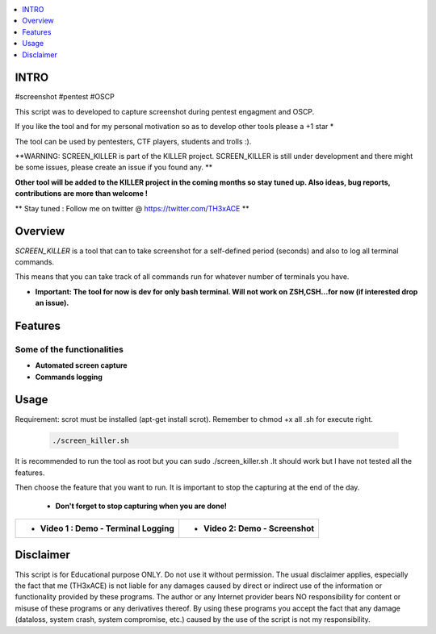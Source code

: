 .. raw:: html

   <h1 align="center">

.. image:: ./pictures/scrk.png
 	:width: 700px
 	:alt: Project

.. raw:: html

   <br class="title">
   KILLER PROJECT
   <br>
  </h1>

.. contents:: 
    :local:
    :depth: 1

=============
INTRO
=============

#screenshot #pentest #OSCP 

This script was to developed to capture screenshot during pentest engagment and OSCP.

If you like the tool and for my personal motivation so as to develop other tools please a +1 star * 

The tool can be used by pentesters, CTF players, students and trolls :).

**WARNING: SCREEN_KILLER is part of the KILLER project. SCREEN_KILLER is still under development 
and there might be some issues, please create an issue if you found any. **

**Other tool will be added to the KILLER project in the coming months so stay tuned up. Also ideas, bug reports, contributions are more than welcome !**

** Stay tuned : Follow me on twitter @ https://twitter.com/TH3xACE **

=============
Overview
=============

*SCREEN_KILLER* is a tool that can to take screenshot for a self-defined period (seconds) and also to log all terminal commands.

This means that you can take track of all commands run for whatever number of terminals you have.

* **Important: The tool for now is dev for only bash terminal. Will not work on ZSH,CSH...for now (if interested drop an issue).**

=============
Features
=============

Some of the functionalities 
--------------------------
* **Automated screen capture**
* **Commands logging**


=============
Usage
=============

Requirement: scrot must be installed (apt-get install scrot). Remember to chmod +x all .sh for execute right.

 .. code-block:: console
 
 	./screen_killer.sh 
   
  
It is recommended to run the tool as root but you can sudo ./screen_killer.sh .It should work but I have not tested all the features.
  
Then choose the feature that you want to run. It is important to stop the capturing at the end of the day. 
  
 * **Don't forget to stop capturing when you are done!**
 
 .. image:: ./pictures/sck.png
 	:width: 700px
 	:alt: Project

 .. image:: ./pictures/sckv.png
 	:width: 200px
 	:alt: Project
   
  
+----------------------------------------------------------+----------------------------------------------------------+
|* **Video 1 : Demo - Terminal Logging**	   	   |* **Video 2: Demo - Screenshot** 	  		      |
|.. raw:: html						   |.. raw:: html					      |
|							   |							      |
|  <a href="https://youtu.be/AjCy7yep8I4">   		   |  <a href="hhttps://youtu.be/hsyd9OUOgZo">   	      |
|  <img src="./pictures/sckv.jpg" width="350" height="200">|  <img src="./pictures/sckv.jpg" width="350" height="200">|
|  </a>							   |  </a>						      |
+----------------------------------------------------------+----------------------------------------------------------+


=============
Disclaimer
=============
This script is for Educational purpose ONLY. Do not use it without permission. The usual disclaimer applies, especially the fact that me (TH3xACE) is not liable for any damages 
caused by direct or indirect use of the information or functionality provided by these programs. The author or any Internet provider bears NO responsibility for content or misuse 
of these programs or any derivatives thereof. By using these programs you accept the fact that any damage (dataloss, system crash, system compromise, etc.) caused by the use of 
the script is not my responsibility.



